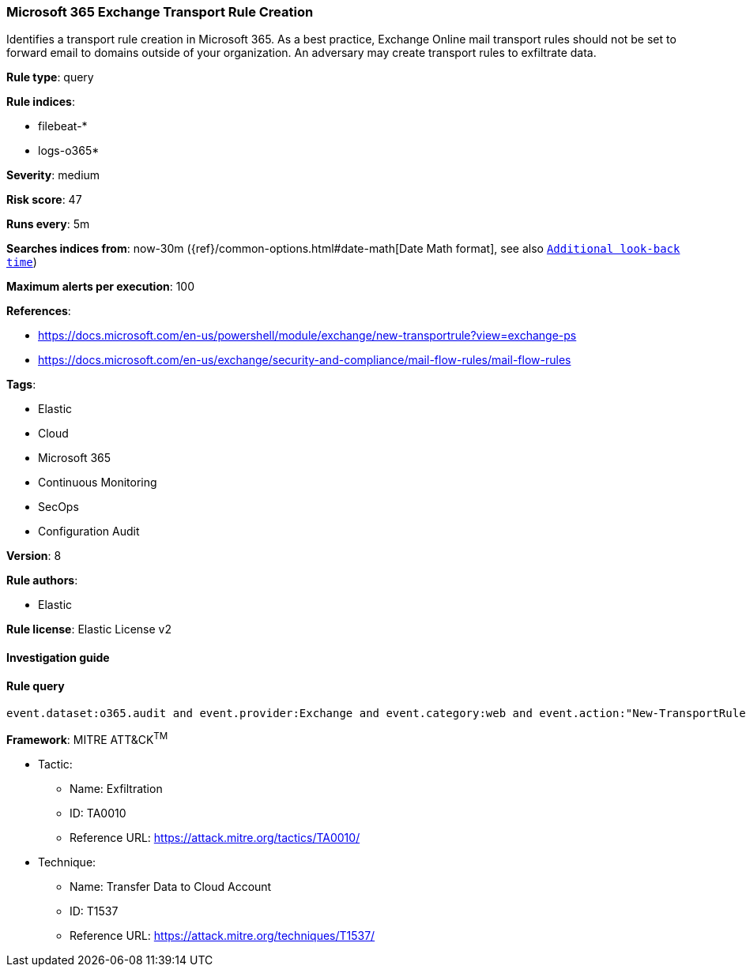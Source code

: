 [[prebuilt-rule-8-2-1-microsoft-365-exchange-transport-rule-creation]]
=== Microsoft 365 Exchange Transport Rule Creation

Identifies a transport rule creation in Microsoft 365. As a best practice, Exchange Online mail transport rules should not be set to forward email to domains outside of your organization. An adversary may create transport rules to exfiltrate data.

*Rule type*: query

*Rule indices*: 

* filebeat-*
* logs-o365*

*Severity*: medium

*Risk score*: 47

*Runs every*: 5m

*Searches indices from*: now-30m ({ref}/common-options.html#date-math[Date Math format], see also <<rule-schedule, `Additional look-back time`>>)

*Maximum alerts per execution*: 100

*References*: 

* https://docs.microsoft.com/en-us/powershell/module/exchange/new-transportrule?view=exchange-ps
* https://docs.microsoft.com/en-us/exchange/security-and-compliance/mail-flow-rules/mail-flow-rules

*Tags*: 

* Elastic
* Cloud
* Microsoft 365
* Continuous Monitoring
* SecOps
* Configuration Audit

*Version*: 8

*Rule authors*: 

* Elastic

*Rule license*: Elastic License v2


==== Investigation guide


[source, markdown]
----------------------------------

----------------------------------

==== Rule query


[source, js]
----------------------------------
event.dataset:o365.audit and event.provider:Exchange and event.category:web and event.action:"New-TransportRule" and event.outcome:success

----------------------------------

*Framework*: MITRE ATT&CK^TM^

* Tactic:
** Name: Exfiltration
** ID: TA0010
** Reference URL: https://attack.mitre.org/tactics/TA0010/
* Technique:
** Name: Transfer Data to Cloud Account
** ID: T1537
** Reference URL: https://attack.mitre.org/techniques/T1537/
